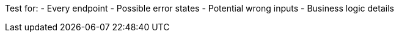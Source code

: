 Test for:
- Every endpoint
- Possible error states
- Potential wrong inputs
- Business logic details